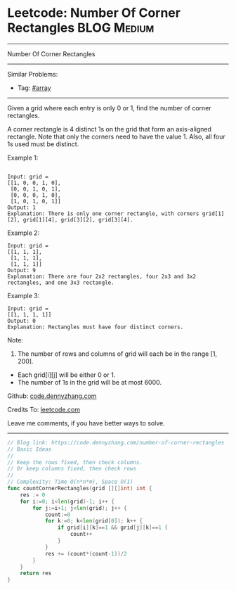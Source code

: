* Leetcode: Number Of Corner Rectangles                          :BLOG:Medium:
#+STARTUP: showeverything
#+OPTIONS: toc:nil \n:t ^:nil creator:nil d:nil
:PROPERTIES:
:type:     array
:END:
---------------------------------------------------------------------
Number Of Corner Rectangles
---------------------------------------------------------------------
Similar Problems:
- Tag: [[https://code.dennyzhang.com/tag/array][#array]]
---------------------------------------------------------------------
Given a grid where each entry is only 0 or 1, find the number of corner rectangles.

A corner rectangle is 4 distinct 1s on the grid that form an axis-aligned rectangle. Note that only the corners need to have the value 1. Also, all four 1s used must be distinct.

Example 1:
#+BEGIN_EXAMPLE

Input: grid = 
[[1, 0, 0, 1, 0],
 [0, 0, 1, 0, 1],
 [0, 0, 0, 1, 0],
 [1, 0, 1, 0, 1]]
Output: 1
Explanation: There is only one corner rectangle, with corners grid[1][2], grid[1][4], grid[3][2], grid[3][4].
#+END_EXAMPLE 

Example 2:
#+BEGIN_EXAMPLE
Input: grid = 
[[1, 1, 1],
 [1, 1, 1],
 [1, 1, 1]]
Output: 9
Explanation: There are four 2x2 rectangles, four 2x3 and 3x2 rectangles, and one 3x3 rectangle.
#+END_EXAMPLE
 
Example 3:
#+BEGIN_EXAMPLE
Input: grid = 
[[1, 1, 1, 1]]
Output: 0
Explanation: Rectangles must have four distinct corners.
#+END_EXAMPLE
 
Note:

1. The number of rows and columns of grid will each be in the range [1, 200].
- Each grid[i][j] will be either 0 or 1.
- The number of 1s in the grid will be at most 6000.

Github: [[https://github.com/dennyzhang/code.dennyzhang.com/tree/master/problems/number-of-corner-rectangles][code.dennyzhang.com]]

Credits To: [[https://leetcode.com/problems/number-of-corner-rectangles/description/][leetcode.com]]

Leave me comments, if you have better ways to solve.
---------------------------------------------------------------------

#+BEGIN_SRC go
// Blog link: https://code.dennyzhang.com/number-of-corner-rectangles
// Basic Ideas
//
// Keep the rows fixed, then check columns.
// Or keep columns fixed, then check rows
//
// Complexity: Time O(n*n*m), Space O(1)
func countCornerRectangles(grid [][]int) int {
    res := 0
    for i:=0; i<len(grid)-1; i++ {
        for j:=i+1; j<len(grid); j++ {
            count:=0
            for k:=0; k<len(grid[0]); k++ {
                if grid[i][k]==1 && grid[j][k]==1 {
                    count++
                }
            }
            res += (count*(count-1))/2
        }
    }
    return res
}
#+END_SRC

#+BEGIN_HTML
<div style="overflow: hidden;">
<div style="float: left; padding: 5px"> <a href="https://www.linkedin.com/in/dennyzhang001"><img src="https://www.dennyzhang.com/wp-content/uploads/sns/linkedin.png" alt="linkedin" /></a></div>
<div style="float: left; padding: 5px"><a href="https://github.com/dennyzhang"><img src="https://www.dennyzhang.com/wp-content/uploads/sns/github.png" alt="github" /></a></div>
<div style="float: left; padding: 5px"><a href="https://www.dennyzhang.com/slack" target="_blank" rel="nofollow"><img src="https://slack.dennyzhang.com/badge.svg" alt="slack"/></a></div>
</div>
#+END_HTML
